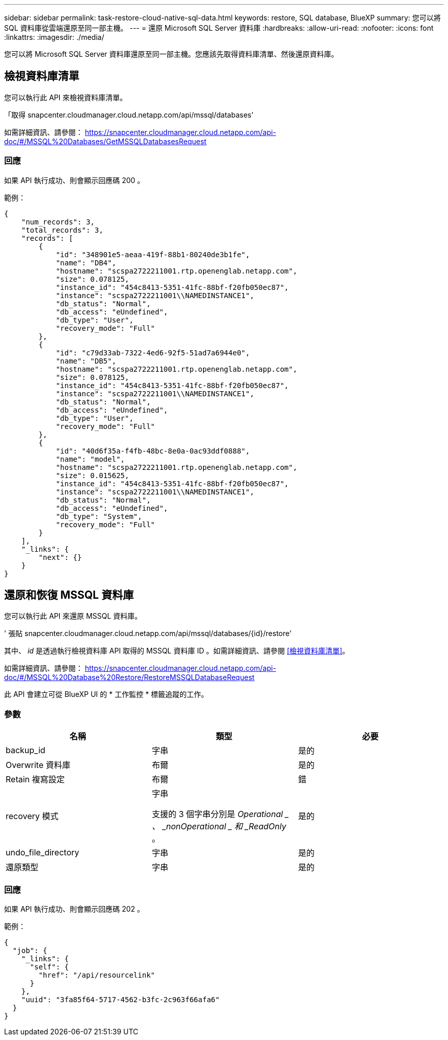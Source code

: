 ---
sidebar: sidebar 
permalink: task-restore-cloud-native-sql-data.html 
keywords: restore, SQL database, BlueXP 
summary: 您可以將 SQL 資料庫從雲端還原至同一部主機。 
---
= 還原 Microsoft SQL Server 資料庫
:hardbreaks:
:allow-uri-read: 
:nofooter: 
:icons: font
:linkattrs: 
:imagesdir: ./media/


[role="lead"]
您可以將 Microsoft SQL Server 資料庫還原至同一部主機。您應該先取得資料庫清單、然後還原資料庫。



== 檢視資料庫清單

您可以執行此 API 來檢視資料庫清單。

「取得 snapcenter.cloudmanager.cloud.netapp.com/api/mssql/databases'

如需詳細資訊、請參閱： https://snapcenter.cloudmanager.cloud.netapp.com/api-doc/#/MSSQL%20Databases/GetMSSQLDatabasesRequest[]



=== 回應

如果 API 執行成功、則會顯示回應碼 200 。

範例：

[listing]
----
{
    "num_records": 3,
    "total_records": 3,
    "records": [
        {
            "id": "348901e5-aeaa-419f-88b1-80240de3b1fe",
            "name": "DB4",
            "hostname": "scspa2722211001.rtp.openenglab.netapp.com",
            "size": 0.078125,
            "instance_id": "454c8413-5351-41fc-88bf-f20fb050ec87",
            "instance": "scspa2722211001\\NAMEDINSTANCE1",
            "db_status": "Normal",
            "db_access": "eUndefined",
            "db_type": "User",
            "recovery_mode": "Full"
        },
        {
            "id": "c79d33ab-7322-4ed6-92f5-51ad7a6944e0",
            "name": "DB5",
            "hostname": "scspa2722211001.rtp.openenglab.netapp.com",
            "size": 0.078125,
            "instance_id": "454c8413-5351-41fc-88bf-f20fb050ec87",
            "instance": "scspa2722211001\\NAMEDINSTANCE1",
            "db_status": "Normal",
            "db_access": "eUndefined",
            "db_type": "User",
            "recovery_mode": "Full"
        },
        {
            "id": "40d6f35a-f4fb-48bc-8e0a-0ac93ddf0888",
            "name": "model",
            "hostname": "scspa2722211001.rtp.openenglab.netapp.com",
            "size": 0.015625,
            "instance_id": "454c8413-5351-41fc-88bf-f20fb050ec87",
            "instance": "scspa2722211001\\NAMEDINSTANCE1",
            "db_status": "Normal",
            "db_access": "eUndefined",
            "db_type": "System",
            "recovery_mode": "Full"
        }
    ],
    "_links": {
        "next": {}
    }
}
----


== 還原和恢復 MSSQL 資料庫

您可以執行此 API 來還原 MSSQL 資料庫。

' 張貼 snapcenter.cloudmanager.cloud.netapp.com/api/mssql/databases/{id}/restore'

其中、 _id_ 是透過執行檢視資料庫 API 取得的 MSSQL 資料庫 ID 。如需詳細資訊、請參閱 <<檢視資料庫清單>>。

如需詳細資訊、請參閱： https://snapcenter.cloudmanager.cloud.netapp.com/api-doc/#/MSSQL%20Database%20Restore/RestoreMSSQLDatabaseRequest[]

此 API 會建立可從 BlueXP UI 的 * 工作監控 * 標籤追蹤的工作。



=== 參數

|===
| 名稱 | 類型 | 必要 


 a| 
backup_id
 a| 
字串
 a| 
是的



 a| 
Overwrite 資料庫
 a| 
布爾
 a| 
是的



 a| 
Retain 複寫設定
 a| 
布爾
 a| 
錯



 a| 
recovery 模式
 a| 
字串

支援的 3 個字串分別是 _Operational _ 、 _nonOperational _ 和 _ReadOnly_ 。
 a| 
是的



 a| 
undo_file_directory
 a| 
字串
 a| 
是的



 a| 
還原類型
 a| 
字串
 a| 
是的

|===


=== 回應

如果 API 執行成功、則會顯示回應碼 202 。

範例：

[listing]
----
{
  "job": {
    "_links": {
      "self": {
        "href": "/api/resourcelink"
      }
    },
    "uuid": "3fa85f64-5717-4562-b3fc-2c963f66afa6"
  }
}
----